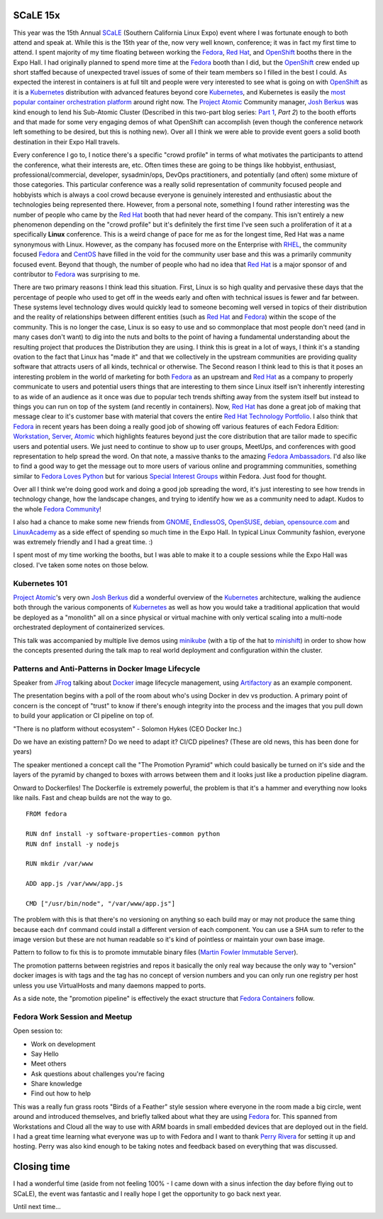 .. title: SCaLE 15x
.. slug: scale-15x
.. date: 2017-03-08 16:25:15 UTC-05:00
.. tags: SCaLE 15x
.. category: blog
.. link:
.. description: SCaLE 15x
.. type: text

SCaLE 15x
=========

This year was the 15th Annual `SCaLE`_ (Southern California Linux Expo) event
where I was fortunate enough to both attend and speak at. While this is the 15th
year of the, now very well known, conference; it was in fact my first time to
attend. I spent majority of my time floating between working the `Fedora`_, `Red
Hat`_, and `OpenShift`_ booths there in the Expo Hall. I had originally planned
to spend more time at the `Fedora`_ booth than I did, but the `OpenShift`_ crew
ended up short staffed because of unexpected travel issues of some of their team
members so I filled in the best I could. As expected the interest in containers
is at full tilt and people were very interested to see what is going on with
`OpenShift`_ as it is a `Kubernetes`_ distribution with advanced features beyond
core `Kubernetes`_, and Kubernetes is easily the `most popular container
orchestration platform`_ around right now. The `Project Atomic`_ Community
manager, `Josh Berkus`_ was kind enough to lend his Sub-Atomic Cluster
(Described in this two-part blog series: `Part 1`_, `Part 2`) to the booth
efforts and that made for some very engaging demos of what OpenShift can
accomplish (even though the conference network left something to be desired, but
this is nothing new). Over all I think we were able to provide event goers
a solid booth destination in their Expo Hall travels.

Every conference I go to, I notice there's a specific "crowd profile" in terms
of what motivates the participants to attend the conference, what their
interests are, etc. Often times these are going to be things like hobbyist,
enthusiast, professional/commercial, developer, sysadmin/ops, DevOps
practitioners, and potentially (and often) some mixture of those categories.
This particular conference was a really solid representation of community
focused people and hobbyists which is always a cool crowd because everyone is
genuinely interested and enthusiastic about the technologies being represented
there. However, from a personal note, something I found rather interesting was
the number of people who came by the `Red Hat`_ booth that had never heard of
the company. This isn't entirely a new phenomenon depending on the "crowd
profile" but it's definitely the first time I've seen such a proliferation of it
at a specifically **Linux** conference. This is a weird change of pace for me as
for the longest time, Red Hat was a name synonymous with Linux. However, as the
company has focused more on the Enterprise with `RHEL`_, the community focused
`Fedora`_ and `CentOS`_ have filled in the void for the community user base and
this was a primarily community focused event. Beyond that though, the number of
people who had no idea that `Red Hat`_ is a major sponsor of and contributor to
`Fedora`_ was surprising to me.

There are two primary reasons I think lead this situation. First, Linux is so
high quality and pervasive these days that the percentage of people who used to
get off in the weeds early and often with technical issues is fewer and far
between. These systems level technology dives would quickly lead to someone
becoming well versed in topics of their distribution and the reality of
relationships between different entities (such as `Red Hat`_ and `Fedora`_)
within the scope of the community. This is no longer the case, Linux is so easy
to use and so commonplace that most people don't need (and in many cases don't
want) to dig into the nuts and bolts to the point of having a fundamental
understanding about the resulting project that produces the Distribution they
are using. I think this is great in a lot of ways, I think it's a standing
ovation to the fact that Linux has "made it" and that we collectively in the
upstream communities are providing quality software that attracts users of all
kinds, technical or otherwise. The Second reason I think lead to this is that it
poses an interesting problem in the world of marketing for both `Fedora`_ as an
upstream and `Red Hat`_ as a company to properly communicate to users and
potential users things that are interesting to them since Linux itself isn't
inherently interesting to as wide of an audience as it once was due to popular
tech trends shifting away from the system itself but instead to things you can
run on top of the system (and recently in containers). Now, `Red Hat`_ has done
a great job of making that message clear to it's customer base with material
that covers the entire `Red Hat Technology Portfolio`_. I also think that
`Fedora`_ in recent years has been doing a really good job of showing off
various features of each Fedora Edition: `Workstation`_, `Server`_, `Atomic`_
which highlights features beyond just the core distribution that are tailor made
to specific users and potential users. We just need to continue to show up to
user groups, MeetUps, and conferences with good representation to help spread
the word. On that note, a massive thanks to the amazing `Fedora Ambassadors`_.
I'd also like to find a good way to get the message out to more users of various
online and programming communities, something similar to `Fedora Loves Python`_
but for various `Special Interest Groups`_ within Fedora. Just food for thought.

Over all I think we're doing good work and doing a good job spreading the word,
it's just interesting to see how trends in technology change, how the landscape
changes, and trying to identify how we as a community need to adapt. Kudos to
the whole `Fedora Community`_!

I also had a chance to make some new friends from `GNOME`_, `EndlessOS`_,
`OpenSUSE`_, `debian`_, `opensource.com`_ and `LinuxAcademy`_ as a side effect
of spending so much time in the Expo Hall. In typical Linux Community fashion,
everyone was extremely friendly and I had a great time. :)

I spent most of my time working the booths, but I was able to make it to
a couple sessions while the Expo Hall was closed. I've taken some notes on those
below.


Kubernetes 101
--------------

`Project Atomic`_'s very own `Josh Berkus`_ did a wonderful overview of the
`Kubernetes`_ architecture, walking the audience both through the various
components of `Kubernetes`_ as well as how you would take a traditional
application that would be deployed as a "monolith" all on a since physical or
virtual machine with only vertical scaling into a multi-node orchestrated
deployment of containerized services.

This talk was accompanied by multiple live demos using `minikube`_ (with a tip
of the hat to `minishift`_) in order to show how the concepts presented during
the talk map to real world deployment and configuration within the cluster.


Patterns and Anti-Patterns in Docker Image Lifecycle
----------------------------------------------------

Speaker from `JFrog`_ talking about `Docker`_ image lifecycle management, using
`Artifactory`_ as an example component.

The presentation begins with a poll of the room about who's using Docker in dev
vs production. A primary point of concern is the concept of "trust" to know if
there's enough integrity into the process and the images that you pull down to
build your application or CI pipeline on top of.

"There is no platform without ecosystem" - Solomon Hykes (CEO Docker Inc.)

Do we have an existing pattern? Do we need to adapt it? CI/CD pipelines? (These
are old news, this has been done for years)

The speaker mentioned a concept call the "The Promotion Pyramid" which could
basically be turned on it's side and the layers of the pyramid by changed to
boxes with arrows between them and it looks just like a production pipeline
diagram.

Onward to Dockerfiles! The Dockerfile is extremely powerful, the problem is that
it's a hammer and everything now looks like nails. Fast and cheap builds are not
the way to go.

::

    FROM fedora

    RUN dnf install -y software-properties-common python
    RUN dnf install -y nodejs

    RUN mkdir /var/www

    ADD app.js /var/www/app.js

    CMD ["/usr/bin/node", "/var/www/app.js"]


The problem with this is that there's no versioning on anything so each build
may or may not produce the same thing because each ``dnf`` command could
install a different version of each component. You can use a SHA sum to refer to
the image version but these are not human readable so it's kind of pointless or
maintain your own base image.

Pattern to follow to fix this is to promote immutable binary files (`Martin
Fowler Immutable Server`_).

The promotion patterns between registries and repos it basically the only real
way because the only way to "version" docker images is with tags and the tag has
no concept of version numbers and you can only run one registry per host unless
you use VirtualHosts and many daemons mapped to ports.

As a side note, the "promotion pipeline" is effectively the exact structure that
`Fedora Containers`_ follow.

Fedora Work Session and Meetup
------------------------------

Open session to:

* Work on development
* Say Hello
* Meet others
* Ask questions about challenges you're facing
* Share knowledge
* Find out how to help

This was a really fun grass roots "Birds of a Feather" style session where
everyone in the room made a big circle, went around and introduced themselves,
and briefly talked about what they are using `Fedora`_ for. This spanned from
Workstations and Cloud all the way to use with ARM boards in small embedded
devices that are deployed out in the field. I had a great time learning what
everyone was up to with Fedora and I want to thank `Perry Rivera`_ for setting
it up and hosting. Perry was also kind enough to be taking notes and feedback
based on everything that was discussed.

Closing time
============

I had a wonderful time (aside from not feeling 100% - I came down with a sinus
infection the day before flying out to SCaLE), the event was fantastic
and I really hope I get the opportunity to go back next year.

Until next time...


.. _CentOS: https://centos.org/
.. _GNOME: https://www.gnome.org/
.. _JFrog: https://www.jfrog.com/
.. _Fedora: https://getfedora.org/
.. _debian: https://www.debian.org/
.. _Red Hat: https://www.redhat.com
.. _EndlessOS: https://endlessos.com/
.. _Kubernetes: https://kubernetes.io/
.. _OpenSUSE: https://www.opensuse.org/
.. _OpenShift: https://www.openshift.com/
.. _SCaLE: https://www.socallinuxexpo.org
.. _Server: https://getfedora.org/en/server/
.. _Atomic: https://getfedora.org/en/atomic/
.. _LinuxAcademy: https://linuxacademy.com/
.. _opensource.com: https://opensource.com/
.. _Docker: https://github.com/docker/docker/
.. _Josh Berkus: https://twitter.com/fuzzychef
.. _Steve Pousty: https://twitter.com/TheSteve0
.. _Ansible: https://github.com/ansible/ansible
.. _Project Atomic: https://www.projectatomic.io/
.. _Artifactory: https://www.jfrog.com/artifactory/
.. _minishift: https://www.openshift.org/minishift/
.. _minikube: https://github.com/kubernetes/minikube
.. _Workstation: https://getfedora.org/en/workstation/
.. _Fedora Loves Python: https://fedoralovespython.org/
.. _Fedora Community: http://fedoracommunity.org/northam
.. _Fedora Ambassadors: https://fedoraproject.org/wiki/Ambassadors
.. _Red Hat Technology Portfolio: https://www.redhat.com/en/technologies
.. _Special Interest Groups: https://fedoraproject.org/wiki/Category:SIGs
.. _Part 1: https://www.projectatomic.io/blog/2016/06/micro-cluster-part-1/
.. _Part 2: https://www.projectatomic.io/blog/2016/06/micro-cluster-part-2/
.. _Perry Rivera: https://fedoraproject.org/wiki/User:Lajuggler
.. _RHEL:
    https://www.redhat.com/en/technologies/linux-platforms/enterprise-linux
.. _Fedora Containers:
    https://docs.pagure.org/releng/layered_image_build_service.html
.. _Martin Fowler Immutable Server:
    https://martinfowler.com/bliki/ImmutableServer.html
.. _most popular container orchestration platform:
    https://cdn.thenewstack.io/media/2016/06/Chart_Top-Orchestration-Products-Based-on-Expected-Usage-Within-Next-Year.png
